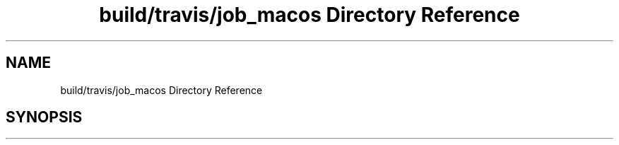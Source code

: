 .TH "build/travis/job_macos Directory Reference" 3 "Mon Jun 5 2017" "MuseScore-2.2" \" -*- nroff -*-
.ad l
.nh
.SH NAME
build/travis/job_macos Directory Reference
.SH SYNOPSIS
.br
.PP


